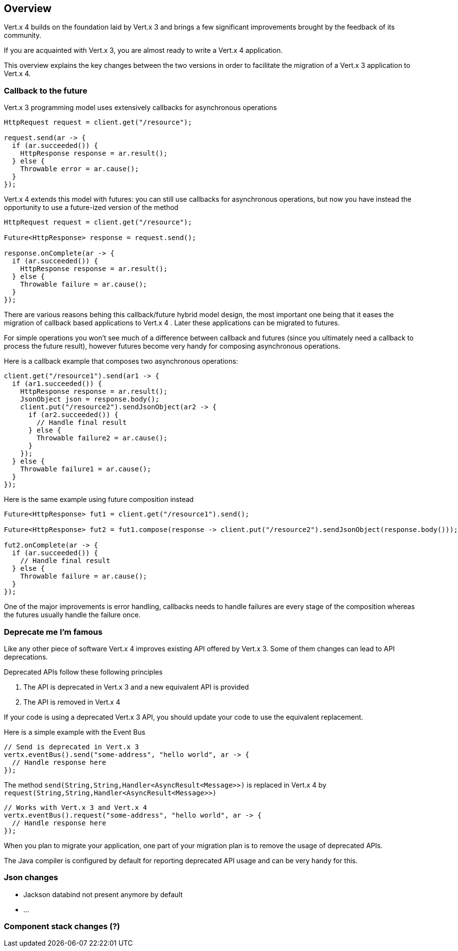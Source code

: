 == Overview

Vert.x 4 builds on the foundation laid by Vert.x 3 and brings a few significant improvements brought by the
feedback of its community.

If you are acquainted with Vert.x 3, you are almost ready to write a Vert.x 4 application.

This overview explains the key changes between the two versions in order to facilitate the migration of a Vert.x 3
application to Vert.x 4.

=== Callback to the future

Vert.x 3 programming model uses extensively callbacks for asynchronous operations

```java
HttpRequest request = client.get("/resource");

request.send(ar -> {
  if (ar.succeeded()) {
    HttpResponse response = ar.result();
  } else {
    Throwable error = ar.cause();
  }
});
```

Vert.x 4 extends this model with futures: you can still use callbacks for asynchronous operations, but now you have instead
the opportunity to use a future-ized version of the method

```java
HttpRequest request = client.get("/resource");

Future<HttpResponse> response = request.send();

response.onComplete(ar -> {
  if (ar.succeeded()) {
    HttpResponse response = ar.result();
  } else {
    Throwable failure = ar.cause();
  }
});
```

There are various reasons behing this callback/future hybrid model design, the most important one being that it eases
the migration of callback based applications to Vert.x 4 . Later these applications can be migrated to futures.

For simple operations you won't see much of a difference between callback and futures (since you ultimately need a callback
to process the future result), however futures become very handy for composing asynchronous operations.

Here is a callback example that composes two asynchronous operations:

```java
client.get("/resource1").send(ar1 -> {
  if (ar1.succeeded()) {
    HttpResponse response = ar.result();
    JsonObject json = response.body();
    client.put("/resource2").sendJsonObject(ar2 -> {
      if (ar2.succeeded()) {
        // Handle final result
      } else {
        Throwable failure2 = ar.cause();
      }
    });
  } else {
    Throwable failure1 = ar.cause();
  }
});
```

Here is the same example using future composition instead

```java
Future<HttpResponse> fut1 = client.get("/resource1").send();

Future<HttpResponse> fut2 = fut1.compose(response -> client.put("/resource2").sendJsonObject(response.body()));

fut2.onComplete(ar -> {
  if (ar.succeeded()) {
    // Handle final result
  } else {
    Throwable failure = ar.cause();
  }
});
```

One of the major improvements is error handling, callbacks needs to handle failures are every stage
of the composition whereas the futures usually handle the failure once.

=== Deprecate me I'm famous

Like any other piece of software Vert.x 4 improves existing API offered by Vert.x 3. Some of them changes
can lead to API deprecations.

Deprecated APIs follow these following principles

1. The API is deprecated in Vert.x 3 and a new equivalent API is provided
2. The API is removed in Vert.x 4

If your code is using a deprecated Vert.x 3 API, you should update your code to use the equivalent replacement.

Here is a simple example with the Event Bus

```java
// Send is deprecated in Vert.x 3
vertx.eventBus().send("some-address", "hello world", ar -> {
  // Handle response here
});
```

The method `send(String,String,Handler<AsyncResult<Message>>)` is replaced in Vert.x 4 by `request(String,String,Handler<AsyncResult<Message>>)`

```java
// Works with Vert.x 3 and Vert.x 4
vertx.eventBus().request("some-address", "hello world", ar -> {
  // Handle response here
});
```

When you plan to migrate your application, one part of your migration plan is to remove the usage of deprecated APIs.

The Java compiler is configured by default for reporting deprecated API usage and can be very handy for this.

=== Json changes

- Jackson databind not present anymore by default
- ...

=== Component stack changes (?)

